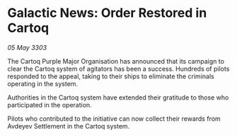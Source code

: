 * Galactic News: Order Restored in Cartoq

/05 May 3303/

The Cartoq Purple Major Organisation has announced that its campaign to clear the Cartoq system of agitators has been a success. Hundreds of pilots responded to the appeal, taking to their ships to eliminate the criminals operating in the system. 

Authorities in the Cartoq system have extended their gratitude to those who participated in the operation. 

Pilots who contributed to the initiative can now collect their rewards from Avdeyev Settlement in the Cartoq system.